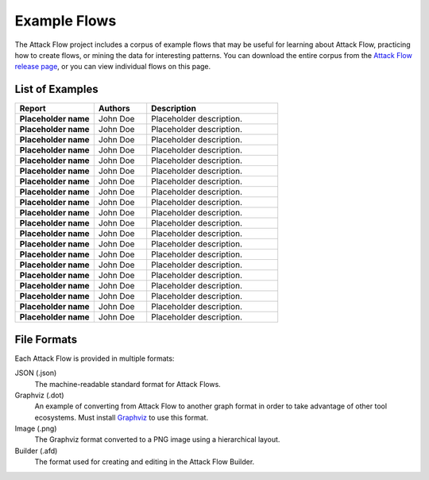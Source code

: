 Example Flows
=============

The Attack Flow project includes a corpus of example flows that may be useful for
learning about Attack Flow, practicing how to create flows, or mining the data for
interesting patterns. You can download the entire corpus from the `Attack Flow release
page <https://github.com/center-for-threat-informed-defense/attack-flow/releases>`__, or
you can view individual flows on this page.

List of Examples
----------------

.. EXAMPLE_FLOWS Generated by `af` tool at 2022-10-21T16:36:59.665571Z

.. list-table::
  :widths: 30 20 50
  :header-rows: 1

  * - Report
    - Authors
    - Description
  * - **Placeholder name**

      .. raw:: html

        <p><a href="../corpus/tesla.json"><i class="fa fa-file-text"></i>JSON</a></p>
        <p><i class="fa fa-snowflake-o"></i> GraphViz: <a href="../corpus/tesla.dot">Text</a> | <a href="../corpus/tesla.dot.png">PNG</a></p>
        <p><i class="fa fa-tint"></i> Mermaid: <a href="../corpus/tesla.mmd">Text</a> | <a href="../corpus/tesla.mmd.png">PNG</a></p>
        <p><a target="_blank" href="/ui/?loadUrl=%2fcorpus%2ftesla.afb"><i class="fa fa-wrench"></i>Attack Flow Builder</a></p>

    - John Doe
    - Placeholder description.
  * - **Placeholder name**

      .. raw:: html

        <p><a href="../corpus/Marriott_v.2.json"><i class="fa fa-file-text"></i>JSON</a></p>
        <p><i class="fa fa-snowflake-o"></i> GraphViz: <a href="../corpus/Marriott_v.2.dot">Text</a> | <a href="../corpus/Marriott_v.2.dot.png">PNG</a></p>
        <p><i class="fa fa-tint"></i> Mermaid: <a href="../corpus/Marriott_v.2.mmd">Text</a> | <a href="../corpus/Marriott_v.2.mmd.png">PNG</a></p>
        <p><a target="_blank" href="/ui/?loadUrl=%2fcorpus%2fMarriott_v.2.afb"><i class="fa fa-wrench"></i>Attack Flow Builder</a></p>

    - John Doe
    - Placeholder description.
  * - **Placeholder name**

      .. raw:: html

        <p><a href="../corpus/NotPetya_v.3.json"><i class="fa fa-file-text"></i>JSON</a></p>
        <p><i class="fa fa-snowflake-o"></i> GraphViz: <a href="../corpus/NotPetya_v.3.dot">Text</a> | <a href="../corpus/NotPetya_v.3.dot.png">PNG</a></p>
        <p><i class="fa fa-tint"></i> Mermaid: <a href="../corpus/NotPetya_v.3.mmd">Text</a> | <a href="../corpus/NotPetya_v.3.mmd.png">PNG</a></p>
        <p><a target="_blank" href="/ui/?loadUrl=%2fcorpus%2fNotPetya_v.3.afb"><i class="fa fa-wrench"></i>Attack Flow Builder</a></p>

    - John Doe
    - Placeholder description.
  * - **Placeholder name**

      .. raw:: html

        <p><a href="../corpus/AF2_Target_breach_v.3.json"><i class="fa fa-file-text"></i>JSON</a></p>
        <p><i class="fa fa-snowflake-o"></i> GraphViz: <a href="../corpus/AF2_Target_breach_v.3.dot">Text</a> | <a href="../corpus/AF2_Target_breach_v.3.dot.png">PNG</a></p>
        <p><i class="fa fa-tint"></i> Mermaid: <a href="../corpus/AF2_Target_breach_v.3.mmd">Text</a> | <a href="../corpus/AF2_Target_breach_v.3.mmd.png">PNG</a></p>
        <p><a target="_blank" href="/ui/?loadUrl=%2fcorpus%2fAF2_Target_breach_v.3.afb"><i class="fa fa-wrench"></i>Attack Flow Builder</a></p>

    - John Doe
    - Placeholder description.
  * - **Placeholder name**

      .. raw:: html

        <p><a href="../corpus/conti-alert-workshop-AA21-265A.json"><i class="fa fa-file-text"></i>JSON</a></p>
        <p><i class="fa fa-snowflake-o"></i> GraphViz: <a href="../corpus/conti-alert-workshop-AA21-265A.dot">Text</a> | <a href="../corpus/conti-alert-workshop-AA21-265A.dot.png">PNG</a></p>
        <p><i class="fa fa-tint"></i> Mermaid: <a href="../corpus/conti-alert-workshop-AA21-265A.mmd">Text</a> | <a href="../corpus/conti-alert-workshop-AA21-265A.mmd.png">PNG</a></p>
        <p><a target="_blank" href="/ui/?loadUrl=%2fcorpus%2fconti-alert-workshop-AA21-265A.afb"><i class="fa fa-wrench"></i>Attack Flow Builder</a></p>

    - John Doe
    - Placeholder description.
  * - **Placeholder name**

      .. raw:: html

        <p><a href="../corpus/Gootloader_v.2.json"><i class="fa fa-file-text"></i>JSON</a></p>
        <p><i class="fa fa-snowflake-o"></i> GraphViz: <a href="../corpus/Gootloader_v.2.dot">Text</a> | <a href="../corpus/Gootloader_v.2.dot.png">PNG</a></p>
        <p><i class="fa fa-tint"></i> Mermaid: <a href="../corpus/Gootloader_v.2.mmd">Text</a> | <a href="../corpus/Gootloader_v.2.mmd.png">PNG</a></p>
        <p><a target="_blank" href="/ui/?loadUrl=%2fcorpus%2fGootloader_v.2.afb"><i class="fa fa-wrench"></i>Attack Flow Builder</a></p>

    - John Doe
    - Placeholder description.
  * - **Placeholder name**

      .. raw:: html

        <p><a href="../corpus/SWIFT_v.1.json"><i class="fa fa-file-text"></i>JSON</a></p>
        <p><i class="fa fa-snowflake-o"></i> GraphViz: <a href="../corpus/SWIFT_v.1.dot">Text</a> | <a href="../corpus/SWIFT_v.1.dot.png">PNG</a></p>
        <p><i class="fa fa-tint"></i> Mermaid: <a href="../corpus/SWIFT_v.1.mmd">Text</a> | <a href="../corpus/SWIFT_v.1.mmd.png">PNG</a></p>
        <p><a target="_blank" href="/ui/?loadUrl=%2fcorpus%2fSWIFT_v.1.afb"><i class="fa fa-wrench"></i>Attack Flow Builder</a></p>

    - John Doe
    - Placeholder description.
  * - **Placeholder name**

      .. raw:: html

        <p><a href="../corpus/WhisperGate_v.1.json"><i class="fa fa-file-text"></i>JSON</a></p>
        <p><i class="fa fa-snowflake-o"></i> GraphViz: <a href="../corpus/WhisperGate_v.1.dot">Text</a> | <a href="../corpus/WhisperGate_v.1.dot.png">PNG</a></p>
        <p><i class="fa fa-tint"></i> Mermaid: <a href="../corpus/WhisperGate_v.1.mmd">Text</a> | <a href="../corpus/WhisperGate_v.1.mmd.png">PNG</a></p>
        <p><a target="_blank" href="/ui/?loadUrl=%2fcorpus%2fWhisperGate_v.1.afb"><i class="fa fa-wrench"></i>Attack Flow Builder</a></p>

    - John Doe
    - Placeholder description.
  * - **Placeholder name**

      .. raw:: html

        <p><a href="../corpus/Conti_v.2.json"><i class="fa fa-file-text"></i>JSON</a></p>
        <p><i class="fa fa-snowflake-o"></i> GraphViz: <a href="../corpus/Conti_v.2.dot">Text</a> | <a href="../corpus/Conti_v.2.dot.png">PNG</a></p>
        <p><i class="fa fa-tint"></i> Mermaid: <a href="../corpus/Conti_v.2.mmd">Text</a> | <a href="../corpus/Conti_v.2.mmd.png">PNG</a></p>
        <p><a target="_blank" href="/ui/?loadUrl=%2fcorpus%2fConti_v.2.afb"><i class="fa fa-wrench"></i>Attack Flow Builder</a></p>

    - John Doe
    - Placeholder description.
  * - **Placeholder name**

      .. raw:: html

        <p><a href="../corpus/FIN13_Case1_v.4.json"><i class="fa fa-file-text"></i>JSON</a></p>
        <p><i class="fa fa-snowflake-o"></i> GraphViz: <a href="../corpus/FIN13_Case1_v.4.dot">Text</a> | <a href="../corpus/FIN13_Case1_v.4.dot.png">PNG</a></p>
        <p><i class="fa fa-tint"></i> Mermaid: <a href="../corpus/FIN13_Case1_v.4.mmd">Text</a> | <a href="../corpus/FIN13_Case1_v.4.mmd.png">PNG</a></p>
        <p><a target="_blank" href="/ui/?loadUrl=%2fcorpus%2fFIN13_Case1_v.4.afb"><i class="fa fa-wrench"></i>Attack Flow Builder</a></p>

    - John Doe
    - Placeholder description.
  * - **Placeholder name**

      .. raw:: html

        <p><a href="../corpus/Hancitor_DLL_v.2.json"><i class="fa fa-file-text"></i>JSON</a></p>
        <p><i class="fa fa-snowflake-o"></i> GraphViz: <a href="../corpus/Hancitor_DLL_v.2.dot">Text</a> | <a href="../corpus/Hancitor_DLL_v.2.dot.png">PNG</a></p>
        <p><i class="fa fa-tint"></i> Mermaid: <a href="../corpus/Hancitor_DLL_v.2.mmd">Text</a> | <a href="../corpus/Hancitor_DLL_v.2.mmd.png">PNG</a></p>
        <p><a target="_blank" href="/ui/?loadUrl=%2fcorpus%2fHancitor_DLL_v.2.afb"><i class="fa fa-wrench"></i>Attack Flow Builder</a></p>

    - John Doe
    - Placeholder description.
  * - **Placeholder name**

      .. raw:: html

        <p><a href="../corpus/CobaltKitty_v.1.json"><i class="fa fa-file-text"></i>JSON</a></p>
        <p><i class="fa fa-snowflake-o"></i> GraphViz: <a href="../corpus/CobaltKitty_v.1.dot">Text</a> | <a href="../corpus/CobaltKitty_v.1.dot.png">PNG</a></p>
        <p><i class="fa fa-tint"></i> Mermaid: <a href="../corpus/CobaltKitty_v.1.mmd">Text</a> | <a href="../corpus/CobaltKitty_v.1.mmd.png">PNG</a></p>
        <p><a target="_blank" href="/ui/?loadUrl=%2fcorpus%2fCobaltKitty_v.1.afb"><i class="fa fa-wrench"></i>Attack Flow Builder</a></p>

    - John Doe
    - Placeholder description.
  * - **Placeholder name**

      .. raw:: html

        <p><a href="../corpus/conti-pwc-report.json"><i class="fa fa-file-text"></i>JSON</a></p>
        <p><i class="fa fa-snowflake-o"></i> GraphViz: <a href="../corpus/conti-pwc-report.dot">Text</a> | <a href="../corpus/conti-pwc-report.dot.png">PNG</a></p>
        <p><i class="fa fa-tint"></i> Mermaid: <a href="../corpus/conti-pwc-report.mmd">Text</a> | <a href="../corpus/conti-pwc-report.mmd.png">PNG</a></p>
        <p><a target="_blank" href="/ui/?loadUrl=%2fcorpus%2fconti-pwc-report.afb"><i class="fa fa-wrench"></i>Attack Flow Builder</a></p>

    - John Doe
    - Placeholder description.
  * - **Placeholder name**

      .. raw:: html

        <p><a href="../corpus/RagnarLocker_v.2.json"><i class="fa fa-file-text"></i>JSON</a></p>
        <p><i class="fa fa-snowflake-o"></i> GraphViz: <a href="../corpus/RagnarLocker_v.2.dot">Text</a> | <a href="../corpus/RagnarLocker_v.2.dot.png">PNG</a></p>
        <p><i class="fa fa-tint"></i> Mermaid: <a href="../corpus/RagnarLocker_v.2.mmd">Text</a> | <a href="../corpus/RagnarLocker_v.2.mmd.png">PNG</a></p>
        <p><a target="_blank" href="/ui/?loadUrl=%2fcorpus%2fRagnarLocker_v.2.afb"><i class="fa fa-wrench"></i>Attack Flow Builder</a></p>

    - John Doe
    - Placeholder description.
  * - **Placeholder name**

      .. raw:: html

        <p><a href="../corpus/FIN13_Case2_v.3.json"><i class="fa fa-file-text"></i>JSON</a></p>
        <p><i class="fa fa-snowflake-o"></i> GraphViz: <a href="../corpus/FIN13_Case2_v.3.dot">Text</a> | <a href="../corpus/FIN13_Case2_v.3.dot.png">PNG</a></p>
        <p><i class="fa fa-tint"></i> Mermaid: <a href="../corpus/FIN13_Case2_v.3.mmd">Text</a> | <a href="../corpus/FIN13_Case2_v.3.mmd.png">PNG</a></p>
        <p><a target="_blank" href="/ui/?loadUrl=%2fcorpus%2fFIN13_Case2_v.3.afb"><i class="fa fa-wrench"></i>Attack Flow Builder</a></p>

    - John Doe
    - Placeholder description.
  * - **Placeholder name**

      .. raw:: html

        <p><a href="../corpus/Mac_Malware_Steals_Crypto_v.1.json"><i class="fa fa-file-text"></i>JSON</a></p>
        <p><i class="fa fa-snowflake-o"></i> GraphViz: <a href="../corpus/Mac_Malware_Steals_Crypto_v.1.dot">Text</a> | <a href="../corpus/Mac_Malware_Steals_Crypto_v.1.dot.png">PNG</a></p>
        <p><i class="fa fa-tint"></i> Mermaid: <a href="../corpus/Mac_Malware_Steals_Crypto_v.1.mmd">Text</a> | <a href="../corpus/Mac_Malware_Steals_Crypto_v.1.mmd.png">PNG</a></p>
        <p><a target="_blank" href="/ui/?loadUrl=%2fcorpus%2fMac_Malware_Steals_Crypto_v.1.afb"><i class="fa fa-wrench"></i>Attack Flow Builder</a></p>

    - John Doe
    - Placeholder description.
  * - **Placeholder name**

      .. raw:: html

        <p><a href="../corpus/Equifax_breach_v.2.json"><i class="fa fa-file-text"></i>JSON</a></p>
        <p><i class="fa fa-snowflake-o"></i> GraphViz: <a href="../corpus/Equifax_breach_v.2.dot">Text</a> | <a href="../corpus/Equifax_breach_v.2.dot.png">PNG</a></p>
        <p><i class="fa fa-tint"></i> Mermaid: <a href="../corpus/Equifax_breach_v.2.mmd">Text</a> | <a href="../corpus/Equifax_breach_v.2.mmd.png">PNG</a></p>
        <p><a target="_blank" href="/ui/?loadUrl=%2fcorpus%2fEquifax_breach_v.2.afb"><i class="fa fa-wrench"></i>Attack Flow Builder</a></p>

    - John Doe
    - Placeholder description.
  * - **Placeholder name**

      .. raw:: html

        <p><a href="../corpus/JP_Morgan_breach_v.2.json"><i class="fa fa-file-text"></i>JSON</a></p>
        <p><i class="fa fa-snowflake-o"></i> GraphViz: <a href="../corpus/JP_Morgan_breach_v.2.dot">Text</a> | <a href="../corpus/JP_Morgan_breach_v.2.dot.png">PNG</a></p>
        <p><i class="fa fa-tint"></i> Mermaid: <a href="../corpus/JP_Morgan_breach_v.2.mmd">Text</a> | <a href="../corpus/JP_Morgan_breach_v.2.mmd.png">PNG</a></p>
        <p><a target="_blank" href="/ui/?loadUrl=%2fcorpus%2fJP_Morgan_breach_v.2.afb"><i class="fa fa-wrench"></i>Attack Flow Builder</a></p>

    - John Doe
    - Placeholder description.
  * - **Placeholder name**

      .. raw:: html

        <p><a href="../corpus/Solarwinds_v.3.json"><i class="fa fa-file-text"></i>JSON</a></p>
        <p><i class="fa fa-snowflake-o"></i> GraphViz: <a href="../corpus/Solarwinds_v.3.dot">Text</a> | <a href="../corpus/Solarwinds_v.3.dot.png">PNG</a></p>
        <p><i class="fa fa-tint"></i> Mermaid: <a href="../corpus/Solarwinds_v.3.mmd">Text</a> | <a href="../corpus/Solarwinds_v.3.mmd.png">PNG</a></p>
        <p><a target="_blank" href="/ui/?loadUrl=%2fcorpus%2fSolarwinds_v.3.afb"><i class="fa fa-wrench"></i>Attack Flow Builder</a></p>

    - John Doe
    - Placeholder description.
  * - **Placeholder name**

      .. raw:: html

        <p><a href="../corpus/Uber_2022.json"><i class="fa fa-file-text"></i>JSON</a></p>
        <p><i class="fa fa-snowflake-o"></i> GraphViz: <a href="../corpus/Uber_2022.dot">Text</a> | <a href="../corpus/Uber_2022.dot.png">PNG</a></p>
        <p><i class="fa fa-tint"></i> Mermaid: <a href="../corpus/Uber_2022.mmd">Text</a> | <a href="../corpus/Uber_2022.mmd.png">PNG</a></p>
        <p><a target="_blank" href="/ui/?loadUrl=%2fcorpus%2fUber_2022.afb"><i class="fa fa-wrench"></i>Attack Flow Builder</a></p>

    - John Doe
    - Placeholder description.

.. /EXAMPLE_FLOWS

File Formats
------------

Each Attack Flow is provided in multiple formats:

JSON (.json)
    The machine-readable standard format for Attack Flows.

Graphviz (.dot)
    An example of converting from Attack Flow to another graph format in order to take
    advantage of other tool ecosystems. Must install `Graphviz
    <https://graphviz.org/>`__ to use this format.

Image (.png)
    The Graphviz format converted to a PNG image using a hierarchical layout.

Builder (.afd)
    The format used for creating and editing in the Attack Flow Builder.

